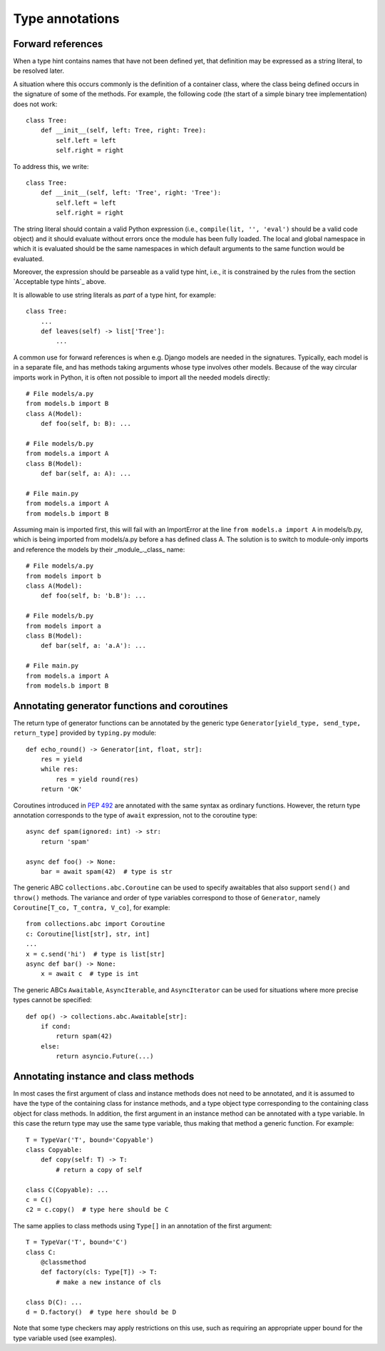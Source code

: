 Type annotations
================

Forward references
------------------

When a type hint contains names that have not been defined yet, that
definition may be expressed as a string literal, to be resolved later.

A situation where this occurs commonly is the definition of a
container class, where the class being defined occurs in the signature
of some of the methods.  For example, the following code (the start of
a simple binary tree implementation) does not work::

  class Tree:
      def __init__(self, left: Tree, right: Tree):
          self.left = left
          self.right = right

To address this, we write::

  class Tree:
      def __init__(self, left: 'Tree', right: 'Tree'):
          self.left = left
          self.right = right

The string literal should contain a valid Python expression (i.e.,
``compile(lit, '', 'eval')`` should be a valid code object) and it
should evaluate without errors once the module has been fully loaded.
The local and global namespace in which it is evaluated should be the
same namespaces in which default arguments to the same function would
be evaluated.

Moreover, the expression should be parseable as a valid type hint, i.e.,
it is constrained by the rules from the section `Acceptable type hints`_
above.

It is allowable to use string literals as *part* of a type hint, for
example::

    class Tree:
        ...
        def leaves(self) -> list['Tree']:
            ...

A common use for forward references is when e.g. Django models are
needed in the signatures.  Typically, each model is in a separate
file, and has methods taking arguments whose type involves other models.
Because of the way circular imports work in Python, it is often not
possible to import all the needed models directly::

    # File models/a.py
    from models.b import B
    class A(Model):
        def foo(self, b: B): ...

    # File models/b.py
    from models.a import A
    class B(Model):
        def bar(self, a: A): ...

    # File main.py
    from models.a import A
    from models.b import B

Assuming main is imported first, this will fail with an ImportError at
the line ``from models.a import A`` in models/b.py, which is being
imported from models/a.py before a has defined class A.  The solution
is to switch to module-only imports and reference the models by their
_module_._class_ name::

    # File models/a.py
    from models import b
    class A(Model):
        def foo(self, b: 'b.B'): ...

    # File models/b.py
    from models import a
    class B(Model):
        def bar(self, a: 'a.A'): ...

    # File main.py
    from models.a import A
    from models.b import B

Annotating generator functions and coroutines
---------------------------------------------

The return type of generator functions can be annotated by
the generic type ``Generator[yield_type, send_type,
return_type]`` provided by ``typing.py`` module::

  def echo_round() -> Generator[int, float, str]:
      res = yield
      while res:
          res = yield round(res)
      return 'OK'

Coroutines introduced in :pep:`492` are annotated with the same syntax as
ordinary functions. However, the return type annotation corresponds to the
type of ``await`` expression, not to the coroutine type::

  async def spam(ignored: int) -> str:
      return 'spam'

  async def foo() -> None:
      bar = await spam(42)  # type is str

The generic ABC ``collections.abc.Coroutine`` can be used
to specify awaitables that also support
``send()`` and ``throw()`` methods. The variance and order of type variables
correspond to those of ``Generator``, namely ``Coroutine[T_co, T_contra, V_co]``,
for example::

  from collections.abc import Coroutine
  c: Coroutine[list[str], str, int]
  ...
  x = c.send('hi')  # type is list[str]
  async def bar() -> None:
      x = await c  # type is int

The generic ABCs ``Awaitable``,
``AsyncIterable``, and ``AsyncIterator`` can be used for situations where more precise
types cannot be specified::

  def op() -> collections.abc.Awaitable[str]:
      if cond:
          return spam(42)
      else:
          return asyncio.Future(...)

Annotating instance and class methods
-------------------------------------

In most cases the first argument of class and instance methods
does not need to be annotated, and it is assumed to have the
type of the containing class for instance methods, and a type object
type corresponding to the containing class object for class methods.
In addition, the first argument in an instance method can be annotated
with a type variable. In this case the return type may use the same
type variable, thus making that method a generic function. For example::

  T = TypeVar('T', bound='Copyable')
  class Copyable:
      def copy(self: T) -> T:
          # return a copy of self

  class C(Copyable): ...
  c = C()
  c2 = c.copy()  # type here should be C

The same applies to class methods using ``Type[]`` in an annotation
of the first argument::

  T = TypeVar('T', bound='C')
  class C:
      @classmethod
      def factory(cls: Type[T]) -> T:
          # make a new instance of cls

  class D(C): ...
  d = D.factory()  # type here should be D

Note that some type checkers may apply restrictions on this use, such as
requiring an appropriate upper bound for the type variable used
(see examples).

